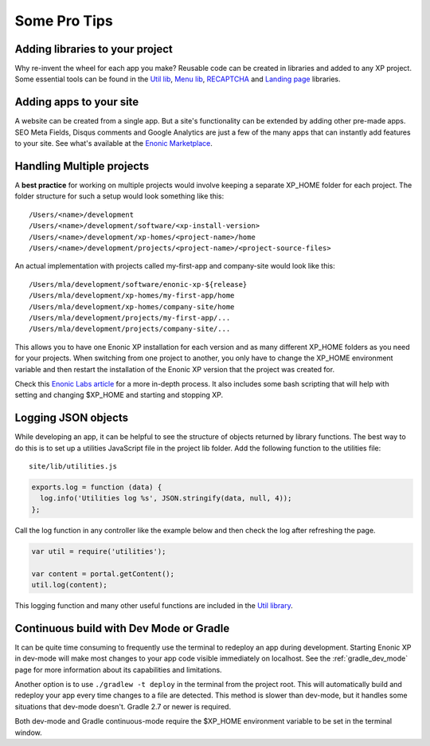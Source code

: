 .. _pro_tips:

Some Pro Tips
=============

Adding libraries to your project
--------------------------------

Why re-invent the wheel for each app you make? Reusable code can be created in libraries and added to any XP project. Some essential tools
can be found in the `Util lib <https://github.com/enonic/lib-util>`_, `Menu lib <https://github.com/enonic/lib-menu>`_,
`RECAPTCHA <https://github.com/enonic/lib-recaptcha>`_ and `Landing page <https://github.com/enonic/lib-landingpage>`_ libraries.

Adding apps to your site
------------------------

A website can be created from a single app. But a site's functionality can be extended by adding other pre-made apps. SEO Meta Fields,
Disqus comments and Google Analytics are just a few of the many apps that can instantly add features to your site. See what's available at
the `Enonic Marketplace <http://market.enonic.com/applications>`_.

Handling Multiple projects
--------------------------

A **best practice** for working on multiple projects would involve keeping a separate XP_HOME folder for each project.
The folder structure for such a setup would look something like this::

  /Users/<name>/development
  /Users/<name>/development/software/<xp-install-version>
  /Users/<name>/development/xp-homes/<project-name>/home
  /Users/<name>/development/projects/<project-name>/<project-source-files>

An actual implementation with projects called my-first-app and company-site would look like this::

  /Users/mla/development/software/enonic-xp-${release}
  /Users/mla/development/xp-homes/my-first-app/home
  /Users/mla/development/xp-homes/company-site/home
  /Users/mla/development/projects/my-first-app/...
  /Users/mla/development/projects/company-site/...

This allows you to have one Enonic XP installation for each version and as many different XP_HOME folders as you need for your projects.
When switching from one project to another, you only have to change the XP_HOME environment variable and then restart the installation of
the Enonic XP version that the project was created for.

Check this `Enonic Labs article <http://labs.enonic.com/articles/working-with-multiple-xp-projects>`_ for a more in-depth process. It also
includes some bash scripting that will help with setting and changing $XP_HOME and starting and stopping XP.

Logging JSON objects
--------------------

While developing an app, it can be helpful to see the structure of objects returned by library functions. The best way to do
this is to set up a utilities JavaScript file in the project lib folder. Add the following function to the utilities file:

::

  site/lib/utilities.js

.. code-block:: javascript

  exports.log = function (data) {
    log.info('Utilities log %s', JSON.stringify(data, null, 4));
  };

Call the log function in any controller like the example below and then check the log after refreshing the page.

.. code-block:: javascript

  var util = require('utilities');

  var content = portal.getContent();
  util.log(content);

This logging function and many other useful functions are included in the `Util library <https://github.com/enonic/lib-util>`_.

Continuous build with Dev Mode or Gradle
----------------------------------------

It can be quite time consuming to frequently use the terminal to redeploy an app during development. Starting Enonic XP in dev-mode
will make most changes to your app code visible immediately on localhost. See the :ref:`gradle_dev_mode` page for more information about
its capabilities and limitations.

Another option is to use  ``./gradlew -t deploy`` in the terminal from the project root. This will automatically build and redeploy your app
every time changes to a file are detected. This method is slower than dev-mode, but it handles some situations that dev-mode doesn't. Gradle
2.7 or newer is required.

Both dev-mode and Gradle continuous-mode require the $XP_HOME environment variable to be set in the terminal window.